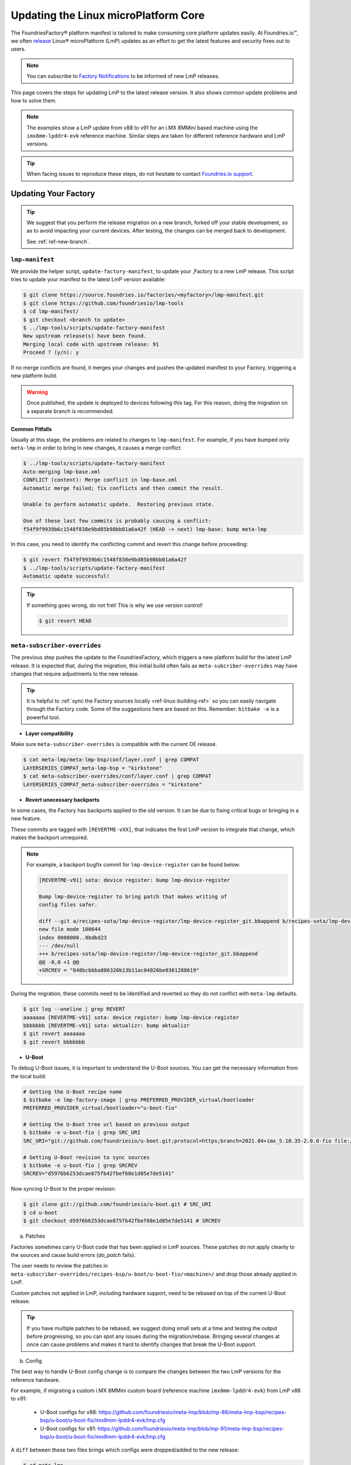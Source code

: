 .. _ref-linux-update:

Updating the Linux microPlatform Core
=====================================

The FoundriesFactory® platform manifest is tailored to make consuming core platform updates easily.
At Foundries.io™, we often `release`_ Linux® microPlatform (LmP) updates as an effort to get the latest features and security fixes out to users.

.. _release:
   https://github.com/foundriesio/lmp-manifest/releases

.. note::
   You can subscribe to `Factory Notifications <https://app.foundries.io/settings/notifications>`_ to be informed of new LmP releases.

This page covers the steps for updating LmP to the latest release version.
It also shows common update problems and how to solve them.

.. note::
    The examples show a LmP update from v88 to v91 for an i.MX 8MMini based machine using the ``imx8mm-lpddr4-evk`` reference machine.
    Similar steps are taken for different reference hardware and LmP versions.

.. tip::
    When facing issues to reproduce these steps, do not hesitate to contact `Foundries.io support <https://support.foundries.io/>`_.

Updating Your Factory
~~~~~~~~~~~~~~~~~~~~~

.. tip::
    We suggest that you perform the release migration on a new branch, forked off your stable development, so as to avoid impacting your current devices.
    After testing, the changes can be merged back to development.

    See :ref:`ref-new-branch`.

``lmp-manifest``
^^^^^^^^^^^^^^^^

We provide the helper script, ``update-factory-manifest``, to update your ,Factory to a new LmP release.
This script tries to update your manifest to the latest LmP version available:

.. code-block::

    $ git clone https://source.foundries.io/factories/<myfactory>/lmp-manifest.git
    $ git clone https://github.com/foundriesio/lmp-tools
    $ cd lmp-manifest/
    $ git checkout <branch to update>
    $ ../lmp-tools/scripts/update-factory-manifest
    New upstream release(s) have been found.
    Merging local code with upstream release: 91
    Proceed ? (y/n): y

If no merge conflicts are found, it merges your changes and pushes the updated manifest to your Factory, triggering a new platform build.

.. warning::
    Once published, the update is deployed to devices following this tag.
    For this reason, doing the migration on a separate branch is recommended.

Common Pitfalls
"""""""""""""""

Usually at this stage, the problems are related to changes to ``lmp-manifest``.
For example, if you have bumped only ``meta-lmp`` in order to bring in new changes, it causes a merge conflict:

.. code-block::

    $ ../lmp-tools/scripts/update-factory-manifest
    Auto-merging lmp-base.xml
    CONFLICT (content): Merge conflict in lmp-base.xml
    Automatic merge failed; fix conflicts and then commit the result.

    Unable to perform automatic update.  Restoring previous state.

    One of these last few commits is probably causing a conflict:
    f54f9f9939b6c1548f838e9bd85b98bb01a6a42f (HEAD -> next) lmp-base: bump meta-lmp

In this case, you need to identify the conflicting commit and revert this change before proceeding:

.. code-block::

    $ git revert f54f9f9939b6c1548f838e9bd85b98bb01a6a42f
    $ ../lmp-tools/scripts/update-factory-manifest
    Automatic update successful!

.. tip::
    If something goes wrong, do not fret! This is why we use version control!

    .. code-block::

        $ git revert HEAD


``meta-subscriber-overrides``
^^^^^^^^^^^^^^^^^^^^^^^^^^^^^

The previous step pushes the update to the FoundriesFactory, which triggers a new platform build for the latest LmP release.
It is expected that, during the migration, this initial build often fails as ``meta-subcriber-overrides`` may have changes that require adjustments to the new release.

.. tip::
    It is helpful to :ref:`sync the Factory sources locally <ref-linux-building-ref>` so you can easily navigate through the Factory code.
    Some of the suggestions here are based on this.
    Remember: ``bitbake -e`` is a powerful tool.

* **Layer compatibility**

Make sure ``meta-subscriber-overrides`` is compatible with the current OE release.

.. code-block::

    $ cat meta-lmp/meta-lmp-bsp/conf/layer.conf | grep COMPAT
    LAYERSERIES_COMPAT_meta-lmp-bsp = "kirkstone"
    $ cat meta-subscriber-overrides/conf/layer.conf | grep COMPAT
    LAYERSERIES_COMPAT_meta-subscriber-overrides = "kirkstone"

* **Revert unecessary backports**

In some cases, the Factory has backports applied to the old version.
It can be due to fixing critical bugs or bringing in a new feature.

These commits are tagged with ``[REVERTME-vXX]``, that indicates the first LmP version to integrate that change, which makes the backport unrequired.

.. note::
    For example, a backport bugfix commit for ``lmp-device-register`` can be found below:

    .. code-block::

        [REVERTME-v91] sota: device register: bump lmp-device-register

        Bump lmp-device-register to bring patch that makes writing of
        config files safer.

        diff --git a/recipes-sota/lmp-device-register/lmp-device-register_git.bbappend b/recipes-sota/lmp-device-register/lmp-device-register_git.bbappend
        new file mode 100644
        index 0000000..0bdbd23
        --- /dev/null
        +++ b/recipes-sota/lmp-device-register/lmp-device-register_git.bbappend
        @@ -0,0 +1 @@
        +SRCREV = "848bcbbba886320b13b11ac04826be0361288619"

During the migration, these commits need to be identified and reverted so they do not conflict with ``meta-lmp`` defaults.

.. code-block::

    $ git log --oneline | grep REVERT
    aaaaaaa [REVERTME-v91] sota: device register: bump lmp-device-register
    bbbbbbb [REVERTME-v91] sota: aktualizr: bump aktualizr
    $ git revert aaaaaaa
    $ git revert bbbbbbb

* **U-Boot**

To debug U-Boot issues, it is important to understand the U-Boot sources.
You can get the necessary information from the local build:

.. code-block::

    # Getting the U-Boot recipe name
    $ bitbake -e lmp-factory-image | grep PREFERRED_PROVIDER_virtual/bootloader
    PREFERRED_PROVIDER_virtual/bootloader="u-boot-fio"

    # Getting the U-Boot tree url based on previous output
    $ bitbake -e u-boot-fio | grep SRC_URI
    SRC_URI="git://github.com/foundriesio/u-boot.git;protocol=https;branch=2021.04+imx_5.10.35-2.0.0-fio file://fw_env.config file://lmp.cfg "

    # Getting U-Boot revision to sync sources
    $ bitbake -e u-boot-fio | grep SRCREV
    SRCREV="d5976b6253dcae875fb42fbef68e1d05e7de5141"

Now syncing U-Boot to the proper revision:

.. code-block::

    $ git clone git://github.com/foundriesio/u-boot.git # SRC_URI
    $ cd u-boot
    $ git checkout d5976b6253dcae875fb42fbef68e1d05e7de5141 # SRCREV

a. Patches

Factories sometimes carry U-Boot code that has been applied in LmP sources.
These patches do not apply cleanly to the sources and cause build errors (`do_patch` fails).

The user needs to review the patches in ``meta-subscriber-overrides/recipes-bsp/u-boot/u-boot-fio/<machine>/`` and drop those already applied in LmP.

Custom patches not applied in LmP, including hardware support, need to be rebased on top of the current U-Boot release.

.. tip::
    If you have multiple patches to be rebased, we suggest doing small sets at a time and testing the output before progressing, so you can spot any issues during the migration/rebase.
    Bringing several changes at once can cause problems and makes it hard to identify changes that break the U-Boot support.

b. Config

The best way to handle U-Boot config change is to compare the changes between the two LmP versions for the reference hardware.

For example, if migrating a custom i.MX 8MMini custom board (reference machine ``imx8mm-lpddr4-evk``) from LmP v88 to v91:

    * U-Boot configs for v88: https://github.com/foundriesio/meta-lmp/blob/mp-88/meta-lmp-bsp/recipes-bsp/u-boot/u-boot-fio/imx8mm-lpddr4-evk/lmp.cfg

    * U-Boot configs for v91: https://github.com/foundriesio/meta-lmp/blob/mp-91/meta-lmp-bsp/recipes-bsp/u-boot/u-boot-fio/imx8mm-lpddr4-evk/lmp.cfg

A ``diff`` between these two files brings which configs were dropped/added to the new release:

.. code-block::

    $ cd meta-lmp
    $ git diff <old-tag> <new-tag> <path-to-file>
    $ git diff mp-88 mp-91 meta-lmp-bsp/recipes-bsp/u-boot/u-boot-fio/imx8mm-lpddr4-evk/lmp.cfg

.. tip::
    Problems with the current configuration can cause U-Boot `do_configure` step to fail:

    .. code-block::

        Summary: 1 task failed:
          /build-lmp/conf/../../layers/meta-lmp/meta-lmp-base/recipes-bsp/u-boot/u-boot-fio_imx-2022.04.bb:do_configure

    This likely means a critical config is not defined.

* **boot.cmd**

Similar to U-Boot configs, `boot.cmd` changes can be easily spotted by comparing the two LmP versions:

    * `boot.cmd` for v88: https://github.com/foundriesio/meta-lmp/blob/mp-88/meta-lmp-bsp/recipes-bsp/u-boot/u-boot-ostree-scr-fit/imx8mm-lpddr4-evk/boot.cmd

    * `boot.cmd` for v91: https://github.com/foundriesio/meta-lmp/blob/mp-91/meta-lmp-bsp/recipes-bsp/u-boot/u-boot-ostree-scr-fit/imx8mm-lpddr4-evk/boot.cmd

.. code-block::

    $ cd meta-lmp
    $ git diff mp-88 mp-91 meta-lmp-bsp/recipes-bsp/u-boot/u-boot-ostree-scr-fit/imx8mm-lpddr4-evk/boot.cmd

.. _ref-kernel-update:

* **Kernel**

Like U-Boot, it is important to understand the kernel sources when bringing up a new kernel version.
You can get the necessary information from the local build:

.. code-block::

    # Getting the Kernel recipe name
    $ bitbake -e lmp-factory-image | grep PREFERRED_PROVIDER_virtual/kernel
    PREFERRED_PROVIDER_virtual/kernel="linux-lmp-fslc-imx"

    # Getting the kernel tree url based on previous output
    $ bitbake -e linux-lmp-fslc-imx | grep SRC_URI
    SRC_URI="git://github.com/Freescale/linux-fslc.git;protocol=https;branch=6.1-1.0.x-imx;name=machine;
    ...

    # Getting U-Boot revision to sync sources
    $ bitbake -e linux-lmp-fslc-imx | grep SRCREV
    SRCREV_machine="f28a9b90c506241e614212f2ce314d8f5460819d"

Now syncing Linux kernel to the proper revision:

.. code-block::

    $ git clone git://github.com/Freescale/linux-fslc.git # SRC_URI
    $ cd linux-fslc
    $ git checkout f28a9b90c506241e614212f2ce314d8f5460819d # SRCREV

a. Patches

Same as U-Boot patches, the user needs to review the patches in ``meta-subscriber-overrides/recipes-kernel/linux/linux-lmp-fslc-imx/<machine>/`` and drop those already applied in LmP.

Custom patches need to be rebased on top of the current kernel release.

Out of tree kernel drivers should be compatible with the current kernel version.
For that, check with the driver vendor for latest releases.

b. Config

LmP kernel uses config fragments as defined in `lmp-kernel-cache <https://github.com/foundriesio/lmp-kernel-cache/>`_.

The suggestion is to compare the changes between releases for the refence hardware and apply the diff to your machine configuration:

    * Config fragments for v88: https://github.com/foundriesio/lmp-kernel-cache/blob/mp-88-linux-v5.10.y/bsp/imx/imx8mmevk.cfg

    * Config fragments for v91: https://github.com/foundriesio/lmp-kernel-cache/blob/mp-91-linux-v6.1.y/bsp/imx/imx8mmevk.cfg

.. code-block::

    $ git diff mp-88-linux-v5.10.y mp-91-linux-v6.1.y bsp/imx/imx8mmevk.cfg

.. note::
    Note that this repository has multiple tags for each release depending on the kernel version the reference hardware runs:

    .. code-block::

        mp-88-linux-v4.19.y
        mp-88-linux-v5.10.y
        mp-88-linux-v5.14.y
        mp-88-linux-v5.15.y
        mp-88-linux-v5.4.y
        ...
        mp-91-linux-v5.15.y
        mp-91-linux-v6.1.y

    You can get this value as an output of the ``bitbake -e linux-lmp-fslc-imx | grep SRC_URI`` command shown :ref:`before <ref-kernel-update>`.

* **Device tree**

You can get the reference hardware device tree name by running in the local build:

.. code-block::

    $ MACHINE=<reference-machine> source setup-environment
    $ bitbake -e lmp-base-console-image | grep ^KERNEL_DEVICETREE

Use this information to find the proper ``.dts`` file in the kernel tree, for example:

.. code-block::

    KERNEL_DEVICETREE=" freescale/imx8mm-evk.dtb ...
    $ cd linux
    $ find -iname imx8mm-evk.dts
    ./arch/arm64/boot/dts/freescale/imx8mm-evk.dts

Compare the changes from this file between the two versions and apply them to your machine device tree.

.. tip::
    In some cases, changes in included ``.dtsi`` files cause build errors due to nodes that were moved or dropped, specially from the ``<soc>.dtsi`` file. Usually, the reference hardware device tree brings an updated fix for these issues. Please review these changes as needed.

* **OP-TEE**

OP-TEE config differences can be spotted by diffing the two releases:

    * OP-TEE configs in v88: https://github.com/foundriesio/meta-lmp/blob/mp-88/meta-lmp-bsp/recipes-security/optee/optee-os-fio-bsp.inc

    * OP-TEE configs in v91: https://github.com/foundriesio/meta-lmp/blob/mp-91/meta-lmp-bsp/recipes-security/optee/optee-os-fio-bsp.inc

.. code-block::

    $ cd meta-lmp
    $ git diff mp-88 mp-91 meta-lmp-bsp/recipes-security/optee/optee-os-fio-bsp.inc

Bring relevant changes from the reference machine to your machine code.

* **Mfgtool** (if applicable)

.. note::
    Not all machines require/support ``mfgtool`` build. Currently, i.MX and STM32MP are supported.

Check if the ``mfgtool-files`` from your reference machine have changed between the two releases. Mirror the changes to your machine.

For i.MX:

    * Mfgtool scripts in v88: https://github.com/foundriesio/meta-lmp/tree/mp-88/meta-lmp-bsp/recipes-support/mfgtool-files/mfgtool-files/imx8mm-lpddr4-evk

    * Mfgtool scripts in v91: https://github.com/foundriesio/meta-lmp/tree/mp-91/meta-lmp-bsp/recipes-support/mfgtool-files/mfgtool-files/imx8mm-lpddr4-evk

.. code-block::

    $ cd meta-lmp
    $ git diff mp-88 mp-91 meta-lmp-bsp/recipes-support/mfgtool-files/mfgtool-files/imx8mm-lpddr4-evk/

.. note::
    For STM32MP, the ``mfgtool`` scripts are located in https://github.com/foundriesio/meta-lmp/tree/mp-91/meta-lmp-bsp/dynamic-layers/stm-st-stm32mp/recipes-support/stm32-mfgtool-files/stm32-mfgtool-files.

For the i.MX SoCs, the update process of ``mfgtool`` hardware support recipes like ``u-boot-fio-mfgtool``, ``linux-lmp-dev-mfgtool`` and ``optee-os-fio-mfgtool`` is the same for each component as described in the previous sections.

.. tip::
    For Factory sources synced locally, the command line to set the build environment to enable ``bitbake -e`` commands for ``lmp-mfgtool`` is:

    .. code-block::

        MACHINE=<machine> DISTRO=lmp-mfgtool source setup-environment

Verifying Your Work
~~~~~~~~~~~~~~~~~~~

After you get a successful build, it is time to test the new artifacts.

If the LmP update brings a new U-Boot or Linux kernel version, the recommendation is to reflash a device from scratch and verify it is able to boot the new image.
Debug and fix eventual issues as you go.

After the device is able to boot to user space, validate other aspects that changed in this release, like out of tree kernel drivers and other customizations.
Basic LmP features, like OTA capabilites, are tested at every release for the reference hardwares.

Once you are happy with the software, you can then try an OTA from your latest release to this new Target.

.. important::
    Remember to trigger :ref:`ref-boot-software-updates` when necessary.

1. Take a bench device and flash it with the latest stable image of the **old** LmP version (e.g. v88).

2. Register it to the Factory to the tag which brings the new LmP version, for example ``next`` (e.g. v91):

    .. code-block::

        $ lmp-device-register -n test-lmp-update -t next

3. After the registration, the board updates from the **old** LmP version (v88) to the latest one available for the ``next`` tag (v91).

4. Fix eventual update issues until you get a successful iteration.

Merging Back to Development
~~~~~~~~~~~~~~~~~~~~~~~~~~~

Once your ``next`` branch is in a good state, you may wish to migrate your development branches to this new release.
Here, the development branch is called ``devel``.

1. Clone all 3 required repos:

    .. code-block::

        $ git clone https://github.com/foundriesio/lmp-tools
        $ git clone https://source.foundries.io/factories/<YOUR FACTORY>/lmp-manifest
        $ git clone https://source.foundries.io/factories/<YOUR FACTORY>/meta-subscriber-overrides

2. Update ``meta-subscriber-overrides``:

    .. code-block::

        $ cd meta-subscriber-overrides
        $ git checkout next
        $ git pull --rebase
        $ git checkout devel
        $ git pull --rebase
        $ git merge --ff-only next
        $ git commit --allow-empty -m "[skip ci] Update to LmP v91"
        $ git push

3. Update ``lmp-manifest``:

    .. code-block::

        $ cd lmp-manifest
        $ git checkout devel
        $ git pull --rebase
        $ ../lmp-tools/scripts/update-factory-manifest
        New upstream release(s) have been found.
        Merging local code with upstream release: 91
        Proceed ? (y/n):

4. Proceed by typing ``y``. This updates the ``lmp-manifest/devel`` branch and trigger a build for the new release.

5. Once it is built, a new Target for the latest LmP release becomes available for your development devices following ``devel``.

Common Errors and Tips
~~~~~~~~~~~~~~~~~~~~~~

* A good practice when debugging migration issues is to compare the reference machine changes from one LmP version to the other. Likely, the changes from the reference machine should be mirrored to your custom machine.

* Working on the LmP update in a separate branch is highly recommended so it does not block your development branches.

* For machines that support :ref:`lmp-mfgtool distro <ref-lmp-mfgtool>`, use that for a quick debug iteration: there is no need to flash the whole image to verify U-Boot, for example.

* Also for machines that support :ref:`lmp-mfgtool distro <ref-lmp-mfgtool>`, the suggestion is to keep a single source of patches for hardware support (for ``u-boot-fio``/``u-boot-fio-mfgtool`` and ``linux-lmp-fslc-imx``/``linux-lmp-dev-mfgtool``). This avoids duplicated code in the Factory.

For example:

.. code-block::

    $ tree recipes-bsp/u-boot
    ├── u-boot-fio
    │   └── <machine>
    │       ├── 0001-add-custom-hw-support.patch
    │       ├── 0002-add-custom-driver.patch
    │       └── 0003-enable-driver.patch
    │       └── lmp.cfg
    ├── u-boot-fio-<vendor>.inc
    ├── u-boot-fio_%.bbappend
    ├── u-boot-fio-mfgtool
    │   └── <machine>
    │       └── lmp.cfg
    └── u-boot-fio-mfgtool_%.bbappend

    $ cat recipes-bsp/u-boot/u-boot-fio-<vendor>.inc
    # common vendor u-boot-fio code
    SRC_URI:append:<machine> = " \
        file://0001-add-custom-hw-support.patch \
        file://0002-add-custom-driver.patch \
        file://0003-enable-driver.patch \
    "

    $ cat recipes-bsp/u-boot/u-boot-fio_%.bbappend
    FILESEXTRAPATHS:prepend := "${THISDIR}/${PN}:"

    require u-boot-fio-<vendor>.inc

    $ cat recipes-bsp/u-boot/u-boot-fio-mfgtool_%.bbappend
    FILESEXTRAPATHS:prepend := "${THISDIR}/${PN}:${THISDIR}/u-boot-fio:"

    require u-boot-fio-<vendor>.inc

* You can find the list of patches appended to the sources by grepping ``SRC_URI``, for example Linux kernel:

.. code-block::

    $ bitbake -e linux-lmp-fslc-imx | grep SRC_URI
    SRC_URI="git://github.com/Freescale/linux-fslc.git;protocol=https;branch=5.10-2.1.x-imx;name=machine; \
    git://github.com/foundriesio/lmp-kernel-cache.git;protocol=https;type=kmeta;name=meta;branch=linux-v5.10.y;destsuffix=kernel-meta \
    file://0004-FIO-toup-hwrng-optee-support-generic-crypto.patch \
    file://0001-FIO-extras-arm64-dts-imx8mm-evk-use-imx8mm-evkb-for-.patch \
    file://0001-FIO-tonxp-drm-bridge-it6161-add-missing-gpio-consume.patch \
    file://0001-arm64-dts-imx8mq-drop-cpu-idle-states.patch \
    file://0001-FIO-temphack-ARM-mach-imx-conditionally-disable-some.patch \
    file://0001-FIO-internal-arm64-dts-imx8mn-evk.dtsi-re-add-blueto.patch "

* Sometimes, a core recipe gets renamed between releases. In this case, old `.bbappends` may fail to override this recipe, for example:

.. code-block::

    ERROR: No recipes in default available for:
      /build-lmp/conf/../../layers/meta-subscriber-overrides/recipes-kernel/linux/linux-lmp-dev-mfgtool.bbappend

To fix this, go through the ``layers`` folder to understand the change to the core recipe, for example:

.. code-block::

    # v88
    $ find ../layers/ -iname linux-lmp-dev-mfgtool*
    ../layers/meta-lmp/meta-lmp-base/recipes-kernel/linux/linux-lmp-dev-mfgtool.bb
    ../layers/meta-lmp/meta-lmp-bsp/recipes-kernel/linux/linux-lmp-dev-mfgtool.bbappend
    ../layers/meta-lmp/meta-lmp-bsp/recipes-kernel/linux/linux-lmp-dev-mfgtool

    # v91
    $ find ../layers/ -iname linux-lmp-dev-mfgtool*
    ../layers/meta-lmp/meta-lmp-base/recipes-kernel/linux/linux-lmp-dev-mfgtool_git.bb

The previous recipe ``linux-lmp-dev-mfgtool.bb`` is now called ``linux-lmp-dev-mfgtool_git.bb``.
To avoid a build error, the ``meta-subscriber-overrides`` `.bbappend` should now be ``linux-lmp-dev-mfgtool_%.bbappend``.

* Getting through these steps is not an easy task! Do not hesitate to contact `Foundries.io support <https://support.foundries.io/>`_ during your LmP update cycle.

.. seealso::

    :ref:`ref-pg`
